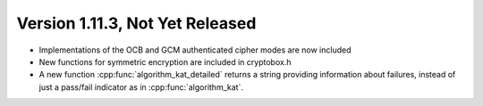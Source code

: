 Version 1.11.3, Not Yet Released
^^^^^^^^^^^^^^^^^^^^^^^^^^^^^^^^^

* Implementations of the OCB and GCM authenticated cipher modes are
  now included

* New functions for symmetric encryption are included in cryptobox.h

* A new function :cpp:func:`algorithm_kat_detailed` returns a string
  providing information about failures, instead of just a pass/fail
  indicator as in :cpp:func:`algorithm_kat`.


